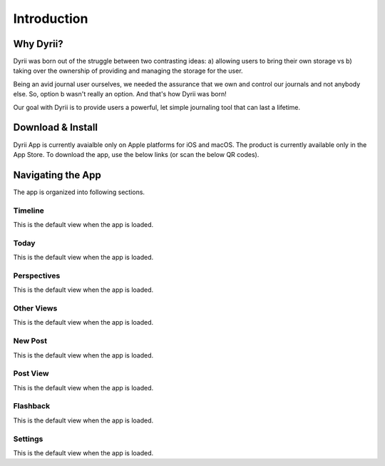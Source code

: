 ========
Introduction
========

Why Dyrii?
___________
Dyrii was born out of the struggle between two contrasting ideas: a) allowing users to bring their own storage vs b) taking over the ownership of providing and managing the storage for the user.

Being an avid journal user ourselves, we needed the assurance that we own and control our journals and not anybody else. So, option b wasn't really an option. And that's how Dyrii was born!

Our goal with Dyrii is to provide users a powerful, let simple journaling tool that can last a lifetime. 



Download & Install
___________
Dyrii App is currently avaialble only on Apple platforms for iOS and macOS. The product is currently available only in the App Store. To download the app, use the below links (or scan the below QR codes).


Navigating the App
___________
The app is organized into following sections.

Timeline
^^^^^^^^^
This is the default view when the app is loaded.

Today
^^^^^^^^^
This is the default view when the app is loaded.

Perspectives
^^^^^^^^^
This is the default view when the app is loaded.

Other Views
^^^^^^^^^
This is the default view when the app is loaded.

New Post
^^^^^^^^^
This is the default view when the app is loaded.

Post View
^^^^^^^^^
This is the default view when the app is loaded.

Flashback
^^^^^^^^^
This is the default view when the app is loaded.

Settings
^^^^^^^^^
This is the default view when the app is loaded.
